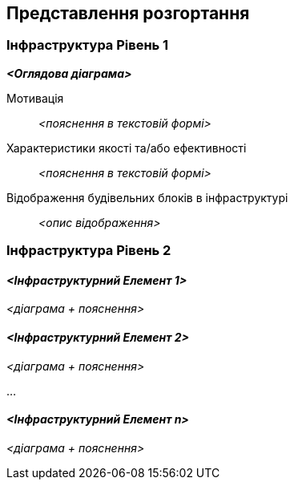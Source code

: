 ifndef::imagesdir[:imagesdir: ../images]

[[section-deployment-view]]


== Представлення розгортання

ifdef::arc42help[]
[role="arc42help"]
****
.Зміст
Представлення розгортання описує:

 1. технічну інфраструктуру, що використовується для виконання вашої системи, з такими елементами інфраструктури, як географічні розташування, середовища, комп’ютери, процесори, канали та топології мережі, а також інші елементи інфраструктури та

2. зіставлення будівельних блоків (програмного забезпечення) з елементами інфраструктури.

Часто системи виконуються в різних середовищах, напр. середовище розробки, середовище тестування, середовище виробництва. У таких випадках ви повинні документувати всі відповідні середовища.

Особливо задокументуйте представлення розгортання, якщо ваше програмне забезпечення виконується як розподілена система з кількома комп’ютерами, процесорами, серверами чи контейнерами або коли ви проектуєте та створюєте власні апаратні процесори та мікросхеми.

З точки зору програмного забезпечення достатньо охопити лише ті елементи інфраструктури, які необхідні для демонстрації розгортання ваших будівельних блоків. Архітектори апаратного забезпечення можуть вийти за рамки цього й описати інфраструктуру з будь-яким рівнем деталізації, який вони потребують.

.Мотивація
Програмне забезпечення не працює без апаратного забезпечення.
Ця базова інфраструктура може і буде впливати на систему та/або деякі наскрізні поняття. Тому необхідно знати інфраструктуру.

.Форма

Можливо, діаграма розгортання найвищого рівня вже міститься в розділі 3.2. як
технічний контекст із вашою власною інфраструктурою як ОДИН black box. У цьому розділі можна
маштабуватіся у цей black box за допомогою додаткових схем розгортання:

* UML пропонує діаграми розгортання, щоб висловити це бачення. Використовуйте його, ймовірно, із вкладеними діаграмами,
коли ваша інфраструктура складніша.
* Якщо ваші (апаратні) стейкхолдери віддають перевагу іншим типам діаграм, а не діаграмі розгортання, дозвольте їм використовувати будь-який вид, який здатний показати вузли та канали інфраструктури.


.Додаткова інформація

Див. https://docs.arc42.org/section-7/[Представлення розгортання] в документації arc42.

****
endif::arc42help[]

=== Інфраструктура Рівень 1

ifdef::arc42help[]
[role="arc42help"]
****
Опишіть (зазвичай у вигляді діаграм, таблиць і тексту):

* розповсюдження системи на декілька місць, середовищ, комп’ютерів, процесорів, .., а також фізичні з’єднання між ними
* важливі обґрунтування або мотивації цієї структури розгортання
* характеристики якості та/або продуктивності цієї інфраструктури
* відображення програмних артефактів на елементи цієї інфраструктури

Для кількох середовищ або альтернативних розгортань, будь ласка, скопіюйте та адаптуйте цей розділ arc42 для всіх відповідних середовищ.
****
endif::arc42help[]

_**<Оглядова діаграма>**_

Мотивація::

_<пояснення в текстовій формі>_

Характеристики якості та/або ефективності::

_<пояснення в текстовій формі>_

Відображення будівельних блоків в інфраструктурі::
_<опис відображення>_


=== Інфраструктура Рівень 2

ifdef::arc42help[]
[role="arc42help"]
****
Тут можна включити внутрішню структуру (деяких) елементів інфраструктури з рівня 1.

Будь ласка, скопіюйте структуру з рівня 1 для кожного вибраного елемента.
****
endif::arc42help[]

==== _<Інфраструктурний Елемент 1>_

_<діаграма + пояснення>_

==== _<Інфраструктурний Елемент 2>_

_<діаграма + пояснення>_

...

==== _<Інфраструктурний Елемент n>_

_<діаграма + пояснення>_
